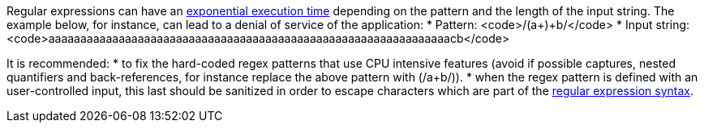 Regular expressions can have an https://en.wikipedia.org/wiki/Regular_expression#Implementations_and_running_times[exponential execution time] depending on the pattern and the length of the input string. The example below, for instance,  can lead to a denial of service of the application:
* Pattern: <code>/(a+)+b/</code>
* Input string: <code>aaaaaaaaaaaaaaaaaaaaaaaaaaaaaaaaaaaaaaaaaaaaaaaaaaaaaaaaaaaaaaacb</code>

It is recommended:
* to fix the hard-coded regex patterns that use CPU intensive features (avoid if possible captures, nested quantifiers and back-references, for instance replace the above pattern with (/a+b/)).
* when the regex pattern is defined with an user-controlled input, this last should be sanitized in order to escape characters which are part of the https://en.wikipedia.org/wiki/Regular_expression#Syntax[regular expression syntax].
